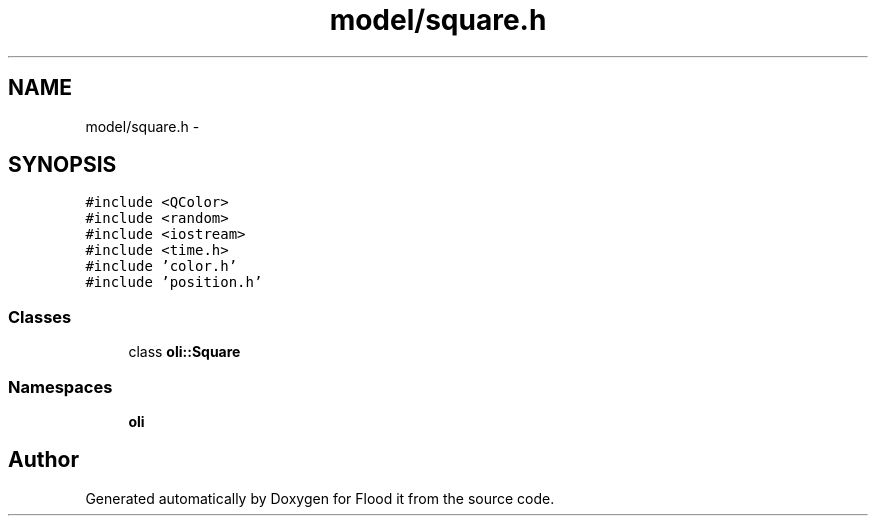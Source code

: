 .TH "model/square.h" 3 "Thu Oct 19 2017" "Version Flood It by Olivier Cordier" "Flood it" \" -*- nroff -*-
.ad l
.nh
.SH NAME
model/square.h \- 
.SH SYNOPSIS
.br
.PP
\fC#include <QColor>\fP
.br
\fC#include <random>\fP
.br
\fC#include <iostream>\fP
.br
\fC#include <time\&.h>\fP
.br
\fC#include 'color\&.h'\fP
.br
\fC#include 'position\&.h'\fP
.br

.SS "Classes"

.in +1c
.ti -1c
.RI "class \fBoli::Square\fP"
.br
.in -1c
.SS "Namespaces"

.in +1c
.ti -1c
.RI " \fBoli\fP"
.br
.in -1c
.SH "Author"
.PP 
Generated automatically by Doxygen for Flood it from the source code\&.
